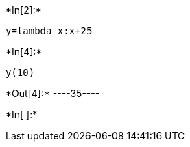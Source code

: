 +*In[2]:*+
[source, ipython3]
----
y=lambda x:x+25
----


+*In[4]:*+
[source, ipython3]
----
y(10)
----


+*Out[4]:*+
----35----


+*In[ ]:*+
[source, ipython3]
----

----
